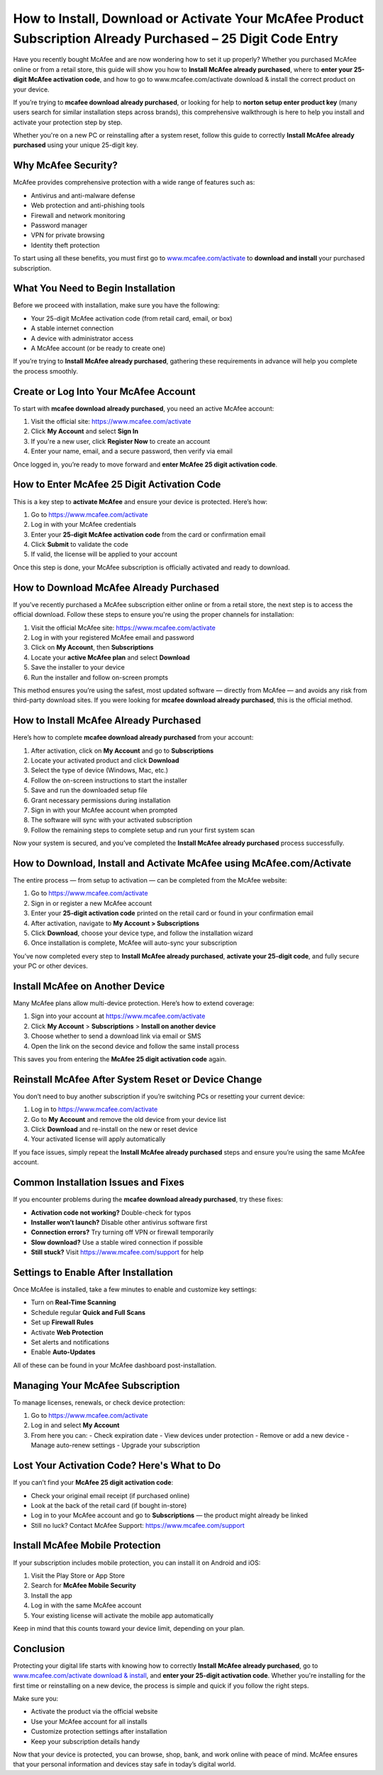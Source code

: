 How to Install, Download or Activate Your McAfee Product Subscription Already Purchased – 25 Digit Code Entry
==============================================================================================================

.. raw:: html

    <a class="reference external image-reference" href="#">
        <img alt="" class="align-center" src="_images/Get-Started-Now.png" style="width: 4px; height: 2px;" />
    </a>
Have you recently bought McAfee and are now wondering how to set it up properly? Whether you purchased McAfee online or from a retail store, this guide will show you how to **Install McAfee already purchased**, where to **enter your 25-digit McAfee activation code**, and how to go to www.mcafee.com/activate download & install the correct product on your device.

.. raw:: html

   <div style="text-align:center;">
       <a href="https://mcafeedesk.hostlink.click/" rel="noreferrer" style="background-color:#007BFF;color:white;padding:10px 20px;text-decoration:none;border-radius:5px;display:inline-block;font-weight:bold;">Get Started with McAfee</a>
   </div>
If you’re trying to **mcafee download already purchased**, or looking for help to **norton setup enter product key** (many users search for similar installation steps across brands), this comprehensive walkthrough is here to help you install and activate your protection step by step.

Whether you're on a new PC or reinstalling after a system reset, follow this guide to correctly **Install McAfee already purchased** using your unique 25-digit key.

Why McAfee Security?
--------------------

McAfee provides comprehensive protection with a wide range of features such as:

- Antivirus and anti-malware defense
- Web protection and anti-phishing tools
- Firewall and network monitoring
- Password manager
- VPN for private browsing
- Identity theft protection

To start using all these benefits, you must first go to  
`www.mcafee.com/activate <https://www.mcafee.com/activate>`_ to **download and install** your purchased subscription.

What You Need to Begin Installation
-----------------------------------

Before we proceed with installation, make sure you have the following:

- Your 25-digit McAfee activation code (from retail card, email, or box)
- A stable internet connection
- A device with administrator access
- A McAfee account (or be ready to create one)

If you’re trying to **Install McAfee already purchased**, gathering these requirements in advance will help you complete the process smoothly.

Create or Log Into Your McAfee Account
---------------------------------------

To start with **mcafee download already purchased**, you need an active McAfee account:

1. Visit the official site:  
   `https://www.mcafee.com/activate <https://www.mcafee.com/activate>`_

2. Click **My Account** and select **Sign In**

3. If you're a new user, click **Register Now** to create an account

4. Enter your name, email, and a secure password, then verify via email

Once logged in, you’re ready to move forward and **enter McAfee 25 digit activation code**.

How to Enter McAfee 25 Digit Activation Code
--------------------------------------------

This is a key step to **activate McAfee** and ensure your device is protected. Here’s how:

1. Go to  
   `https://www.mcafee.com/activate <https://www.mcafee.com/activate>`_

2. Log in with your McAfee credentials

3. Enter your **25-digit McAfee activation code** from the card or confirmation email

4. Click **Submit** to validate the code

5. If valid, the license will be applied to your account

Once this step is done, your McAfee subscription is officially activated and ready to download.

How to Download McAfee Already Purchased
----------------------------------------

If you've recently purchased a McAfee subscription either online or from a retail store, the next step is to access the official download. Follow these steps to ensure you're using the proper channels for installation:

1. Visit the official McAfee site:  
   `https://www.mcafee.com/activate <https://www.mcafee.com/activate>`_

2. Log in with your registered McAfee email and password

3. Click on **My Account**, then **Subscriptions**

4. Locate your **active McAfee plan** and select **Download**

5. Save the installer to your device

6. Run the installer and follow on-screen prompts

This method ensures you’re using the safest, most updated software — directly from McAfee — and avoids any risk from third-party download sites. If you were looking for **mcafee download already purchased**, this is the official method.

How to Install McAfee Already Purchased
----------------------------------------

Here’s how to complete **mcafee download already purchased** from your account:

1. After activation, click on **My Account** and go to **Subscriptions**

2. Locate your activated product and click **Download**

3. Select the type of device (Windows, Mac, etc.)

4. Follow the on-screen instructions to start the installer

5. Save and run the downloaded setup file

6. Grant necessary permissions during installation

7. Sign in with your McAfee account when prompted

8. The software will sync with your activated subscription

9. Follow the remaining steps to complete setup and run your first system scan

Now your system is secured, and you’ve completed the **Install McAfee already purchased** process successfully.

How to Download, Install and Activate McAfee using McAfee.com/Activate
----------------------------------------------------------------------

The entire process — from setup to activation — can be completed from the McAfee website:

1. Go to  
   `https://www.mcafee.com/activate <https://www.mcafee.com/activate>`_

2. Sign in or register a new McAfee account

3. Enter your **25-digit activation code** printed on the retail card or found in your confirmation email

4. After activation, navigate to **My Account > Subscriptions**

5. Click **Download**, choose your device type, and follow the installation wizard

6. Once installation is complete, McAfee will auto-sync your subscription

You’ve now completed every step to **Install McAfee already purchased**, **activate your 25-digit code**, and fully secure your PC or other devices.

Install McAfee on Another Device
--------------------------------

Many McAfee plans allow multi-device protection. Here’s how to extend coverage:

1. Sign into your account at  
   `https://www.mcafee.com/activate <https://www.mcafee.com/activate>`_

2. Click **My Account** > **Subscriptions** > **Install on another device**

3. Choose whether to send a download link via email or SMS

4. Open the link on the second device and follow the same install process

This saves you from entering the **McAfee 25 digit activation code** again.

Reinstall McAfee After System Reset or Device Change
----------------------------------------------------

You don’t need to buy another subscription if you’re switching PCs or resetting your current device:

1. Log in to  
   `https://www.mcafee.com/activate <https://www.mcafee.com/activate>`_

2. Go to **My Account** and remove the old device from your device list

3. Click **Download** and re-install on the new or reset device

4. Your activated license will apply automatically

If you face issues, simply repeat the **Install McAfee already purchased** steps and ensure you’re using the same McAfee account.

Common Installation Issues and Fixes
-------------------------------------

If you encounter problems during the **mcafee download already purchased**, try these fixes:

- **Activation code not working?** Double-check for typos
- **Installer won’t launch?** Disable other antivirus software first
- **Connection errors?** Try turning off VPN or firewall temporarily
- **Slow download?** Use a stable wired connection if possible
- **Still stuck?** Visit  
  `https://www.mcafee.com/support <https://www.mcafee.com/support>`_ for help

Settings to Enable After Installation
--------------------------------------

Once McAfee is installed, take a few minutes to enable and customize key settings:

- Turn on **Real-Time Scanning**
- Schedule regular **Quick and Full Scans**
- Set up **Firewall Rules**
- Activate **Web Protection**
- Set alerts and notifications
- Enable **Auto-Updates**

All of these can be found in your McAfee dashboard post-installation.

Managing Your McAfee Subscription
----------------------------------

To manage licenses, renewals, or check device protection:

1. Go to  
   `https://www.mcafee.com/activate <https://www.mcafee.com/activate>`_

2. Log in and select **My Account**

3. From here you can:
   - Check expiration date
   - View devices under protection
   - Remove or add a new device
   - Manage auto-renew settings
   - Upgrade your subscription

Lost Your Activation Code? Here's What to Do
---------------------------------------------

If you can’t find your **McAfee 25 digit activation code**:

- Check your original email receipt (if purchased online)
- Look at the back of the retail card (if bought in-store)
- Log in to your McAfee account and go to **Subscriptions** — the product might already be linked
- Still no luck? Contact McAfee Support:  
  `https://www.mcafee.com/support <https://www.mcafee.com/support>`_

Install McAfee Mobile Protection
---------------------------------

If your subscription includes mobile protection, you can install it on Android and iOS:

1. Visit the Play Store or App Store

2. Search for **McAfee Mobile Security**

3. Install the app

4. Log in with the same McAfee account

5. Your existing license will activate the mobile app automatically

Keep in mind that this counts toward your device limit, depending on your plan.

Conclusion
----------

Protecting your digital life starts with knowing how to correctly **Install McAfee already purchased**, go to  
`www.mcafee.com/activate download & install <https://www.mcafee.com/activate>`_, and **enter your 25-digit activation code**. Whether you're installing for the first time or reinstalling on a new device, the process is simple and quick if you follow the right steps.

Make sure you:

- Activate the product via the official website  
- Use your McAfee account for all installs  
- Customize protection settings after installation  
- Keep your subscription details handy

Now that your device is protected, you can browse, shop, bank, and work online with peace of mind. McAfee ensures that your personal information and devices stay safe in today’s digital world.
